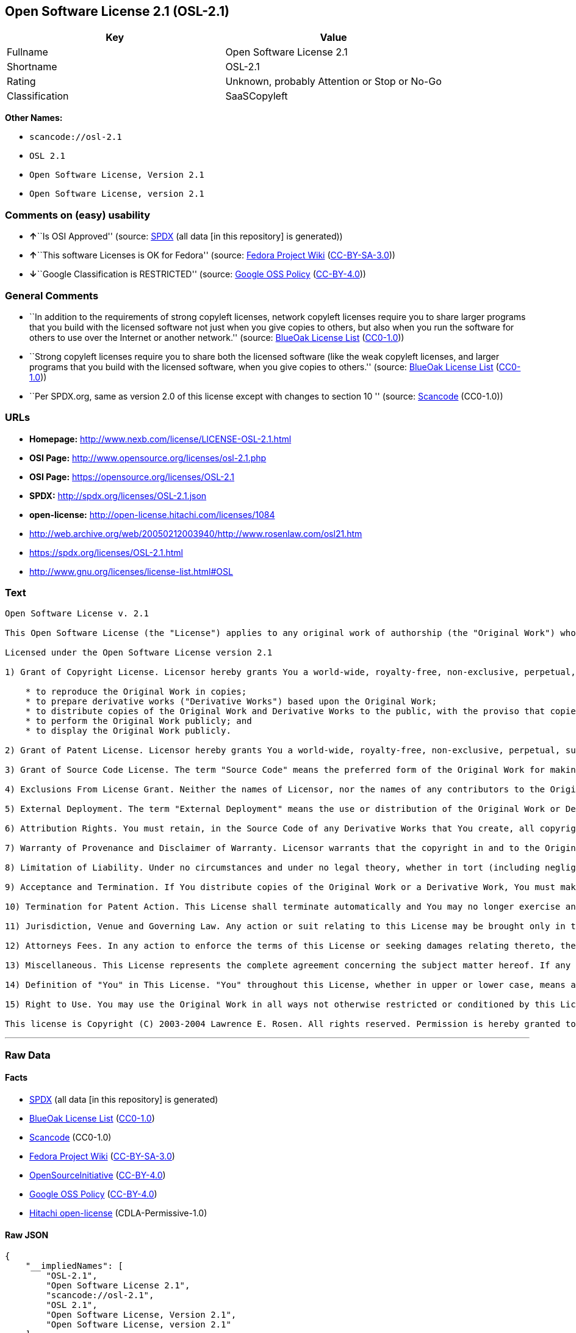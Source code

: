 == Open Software License 2.1 (OSL-2.1)

[cols=",",options="header",]
|===
|Key |Value
|Fullname |Open Software License 2.1
|Shortname |OSL-2.1
|Rating |Unknown, probably Attention or Stop or No-Go
|Classification |SaaSCopyleft
|===

*Other Names:*

* `+scancode://osl-2.1+`
* `+OSL 2.1+`
* `+Open Software License, Version 2.1+`
* `+Open Software License, version 2.1+`

=== Comments on (easy) usability

* **↑**``Is OSI Approved'' (source:
https://spdx.org/licenses/OSL-2.1.html[SPDX] (all data [in this
repository] is generated))
* **↑**``This software Licenses is OK for Fedora'' (source:
https://fedoraproject.org/wiki/Licensing:Main?rd=Licensing[Fedora
Project Wiki]
(https://creativecommons.org/licenses/by-sa/3.0/legalcode[CC-BY-SA-3.0]))
* **↓**``Google Classification is RESTRICTED'' (source:
https://opensource.google.com/docs/thirdparty/licenses/[Google OSS
Policy]
(https://creativecommons.org/licenses/by/4.0/legalcode[CC-BY-4.0]))

=== General Comments

* ``In addition to the requirements of strong copyleft licenses, network
copyleft licenses require you to share larger programs that you build
with the licensed software not just when you give copies to others, but
also when you run the software for others to use over the Internet or
another network.'' (source: https://blueoakcouncil.org/copyleft[BlueOak
License List]
(https://raw.githubusercontent.com/blueoakcouncil/blue-oak-list-npm-package/master/LICENSE[CC0-1.0]))
* ``Strong copyleft licenses require you to share both the licensed
software (like the weak copyleft licenses, and larger programs that you
build with the licensed software, when you give copies to others.''
(source: https://blueoakcouncil.org/copyleft[BlueOak License List]
(https://raw.githubusercontent.com/blueoakcouncil/blue-oak-list-npm-package/master/LICENSE[CC0-1.0]))
* ``Per SPDX.org, same as version 2.0 of this license except with
changes to section 10 '' (source:
https://github.com/nexB/scancode-toolkit/blob/develop/src/licensedcode/data/licenses/osl-2.1.yml[Scancode]
(CC0-1.0))

=== URLs

* *Homepage:* http://www.nexb.com/license/LICENSE-OSL-2.1.html
* *OSI Page:* http://www.opensource.org/licenses/osl-2.1.php
* *OSI Page:* https://opensource.org/licenses/OSL-2.1
* *SPDX:* http://spdx.org/licenses/OSL-2.1.json
* *open-license:* http://open-license.hitachi.com/licenses/1084
* http://web.archive.org/web/20050212003940/http://www.rosenlaw.com/osl21.htm
* https://spdx.org/licenses/OSL-2.1.html
* http://www.gnu.org/licenses/license-list.html#OSL

=== Text

....
Open Software License v. 2.1

This Open Software License (the "License") applies to any original work of authorship (the "Original Work") whose owner (the "Licensor") has placed the following notice immediately following the copyright notice for the Original Work:

Licensed under the Open Software License version 2.1

1) Grant of Copyright License. Licensor hereby grants You a world-wide, royalty-free, non-exclusive, perpetual, sublicenseable license to do the following:

    * to reproduce the Original Work in copies;
    * to prepare derivative works ("Derivative Works") based upon the Original Work;
    * to distribute copies of the Original Work and Derivative Works to the public, with the proviso that copies of Original Work or Derivative Works that You distribute shall be licensed under the Open Software License;
    * to perform the Original Work publicly; and
    * to display the Original Work publicly.

2) Grant of Patent License. Licensor hereby grants You a world-wide, royalty-free, non-exclusive, perpetual, sublicenseable license, under patent claims owned or controlled by the Licensor that are embodied in the Original Work as furnished by the Licensor, to make, use, sell and offer for sale the Original Work and Derivative Works.

3) Grant of Source Code License. The term "Source Code" means the preferred form of the Original Work for making modifications to it and all available documentation describing how to modify the Original Work. Licensor hereby agrees to provide a machine-readable copy of the Source Code of the Original Work along with each copy of the Original Work that Licensor distributes. Licensor reserves the right to satisfy this obligation by placing a machine-readable copy of the Source Code in an information repository reasonably calculated to permit inexpensive and convenient access by You for as long as Licensor continues to distribute the Original Work, and by publishing the address of that information repository in a notice immediately following the copyright notice that applies to the Original Work.

4) Exclusions From License Grant. Neither the names of Licensor, nor the names of any contributors to the Original Work, nor any of their trademarks or service marks, may be used to endorse or promote products derived from this Original Work without express prior written permission of the Licensor. Nothing in this License shall be deemed to grant any rights to trademarks, copyrights, patents, trade secrets or any other intellectual property of Licensor except as expressly stated herein. No patent license is granted to make, use, sell or offer to sell embodiments of any patent claims other than the licensed claims defined in Section 2. No right is granted to the trademarks of Licensor even if such marks are included in the Original Work. Nothing in this License shall be interpreted to prohibit Licensor from licensing under different terms from this License any Original Work that Licensor otherwise would have a right to license.

5) External Deployment. The term "External Deployment" means the use or distribution of the Original Work or Derivative Works in any way such that the Original Work or Derivative Works may be used by anyone other than You, whether the Original Work or Derivative Works are distributed to those persons or made available as an application intended for use over a computer network. As an express condition for the grants of license hereunder, You agree that any External Deployment by You of a Derivative Work shall be deemed a distribution and shall be licensed to all under the terms of this License, as prescribed in section 1(c) herein.

6) Attribution Rights. You must retain, in the Source Code of any Derivative Works that You create, all copyright, patent or trademark notices from the Source Code of the Original Work, as well as any notices of licensing and any descriptive text identified therein as an "Attribution Notice." You must cause the Source Code for any Derivative Works that You create to carry a prominent Attribution Notice reasonably calculated to inform recipients that You have modified the Original Work.

7) Warranty of Provenance and Disclaimer of Warranty. Licensor warrants that the copyright in and to the Original Work and the patent rights granted herein by Licensor are owned by the Licensor or are sublicensed to You under the terms of this License with the permission of the contributor(s) of those copyrights and patent rights. Except as expressly stated in the immediately proceeding sentence, the Original Work is provided under this License on an "AS IS" BASIS and WITHOUT WARRANTY, either express or implied, including, without limitation, the warranties of NON-INFRINGEMENT, MERCHANTABILITY or FITNESS FOR A PARTICULAR PURPOSE. THE ENTIRE RISK AS TO THE QUALITY OF THE ORIGINAL WORK IS WITH YOU. This DISCLAIMER OF WARRANTY constitutes an essential part of this License. No license to Original Work is granted hereunder except under this disclaimer.

8) Limitation of Liability. Under no circumstances and under no legal theory, whether in tort (including negligence), contract, or otherwise, shall the Licensor be liable to any person for any direct, indirect, special, incidental, or consequential damages of any character arising as a result of this License or the use of the Original Work including, without limitation, damages for loss of goodwill, work stoppage, computer failure or malfunction, or any and all other commercial damages or losses. This limitation of liability shall not apply to liability for death or personal injury resulting from Licensor's negligence to the extent applicable law prohibits such limitation. Some jurisdictions do not allow the exclusion or limitation of incidental or consequential damages, so this exclusion and limitation may not apply to You.

9) Acceptance and Termination. If You distribute copies of the Original Work or a Derivative Work, You must make a reasonable effort under the circumstances to obtain the express assent of recipients to the terms of this License. Nothing else but this License (or another written agreement between Licensor and You) grants You permission to create Derivative Works based upon the Original Work or to exercise any of the rights granted in Section 1 herein, and any attempt to do so except under the terms of this License (or another written agreement between Licensor and You) is expressly prohibited by U.S. copyright law, the equivalent laws of other countries, and by international treaty. Therefore, by exercising any of the rights granted to You in Section 1 herein, You indicate Your acceptance of this License and all of its terms and conditions. This License shall terminate immediately and you may no longer exercise any of the rights granted to You by this License upon Your failure to honor the proviso in Section 1(c) herein.

10) Termination for Patent Action. This License shall terminate automatically and You may no longer exercise any of the rights granted to You by this License as of the date You commence an action, including a cross-claim or counterclaim, against Licensor or any licensee alleging that the Original Work infringes a patent. This termination provision shall not apply for an action alleging patent infringement by combinations of the Original Work with other software or hardware.

11) Jurisdiction, Venue and Governing Law. Any action or suit relating to this License may be brought only in the courts of a jurisdiction wherein the Licensor resides or in which Licensor conducts its primary business, and under the laws of that jurisdiction excluding its conflict-of-law provisions. The application of the United Nations Convention on Contracts for the International Sale of Goods is expressly excluded. Any use of the Original Work outside the scope of this License or after its termination shall be subject to the requirements and penalties of the U.S. Copyright Act, 17 U.S.C. § 101 et seq., the equivalent laws of other countries, and international treaty. This section shall survive the termination of this License.

12) Attorneys Fees. In any action to enforce the terms of this License or seeking damages relating thereto, the prevailing party shall be entitled to recover its costs and expenses, including, without limitation, reasonable attorneys' fees and costs incurred in connection with such action, including any appeal of such action. This section shall survive the termination of this License.

13) Miscellaneous. This License represents the complete agreement concerning the subject matter hereof. If any provision of this License is held to be unenforceable, such provision shall be reformed only to the extent necessary to make it enforceable.

14) Definition of "You" in This License. "You" throughout this License, whether in upper or lower case, means an individual or a legal entity exercising rights under, and complying with all of the terms of, this License. For legal entities, "You" includes any entity that controls, is controlled by, or is under common control with you. For purposes of this definition, "control" means (i) the power, direct or indirect, to cause the direction or management of such entity, whether by contract or otherwise, or (ii) ownership of fifty percent (50%) or more of the outstanding shares, or (iii) beneficial ownership of such entity.

15) Right to Use. You may use the Original Work in all ways not otherwise restricted or conditioned by this License or by law, and Licensor promises not to interfere with or be responsible for such uses by You.

This license is Copyright (C) 2003-2004 Lawrence E. Rosen. All rights reserved. Permission is hereby granted to copy and distribute this license without modification. This license may not be modified without the express written permission of its copyright owner.
....

'''''

=== Raw Data

==== Facts

* https://spdx.org/licenses/OSL-2.1.html[SPDX] (all data [in this
repository] is generated)
* https://blueoakcouncil.org/copyleft[BlueOak License List]
(https://raw.githubusercontent.com/blueoakcouncil/blue-oak-list-npm-package/master/LICENSE[CC0-1.0])
* https://github.com/nexB/scancode-toolkit/blob/develop/src/licensedcode/data/licenses/osl-2.1.yml[Scancode]
(CC0-1.0)
* https://fedoraproject.org/wiki/Licensing:Main?rd=Licensing[Fedora
Project Wiki]
(https://creativecommons.org/licenses/by-sa/3.0/legalcode[CC-BY-SA-3.0])
* https://opensource.org/licenses/[OpenSourceInitiative]
(https://creativecommons.org/licenses/by/4.0/legalcode[CC-BY-4.0])
* https://opensource.google.com/docs/thirdparty/licenses/[Google OSS
Policy]
(https://creativecommons.org/licenses/by/4.0/legalcode[CC-BY-4.0])
* https://github.com/Hitachi/open-license[Hitachi open-license]
(CDLA-Permissive-1.0)

==== Raw JSON

....
{
    "__impliedNames": [
        "OSL-2.1",
        "Open Software License 2.1",
        "scancode://osl-2.1",
        "OSL 2.1",
        "Open Software License, Version 2.1",
        "Open Software License, version 2.1"
    ],
    "__impliedId": "OSL-2.1",
    "__isFsfFree": true,
    "__impliedAmbiguousNames": [
        "Open Software License"
    ],
    "__impliedComments": [
        [
            "BlueOak License List",
            [
                "In addition to the requirements of strong copyleft licenses, network copyleft licenses require you to share larger programs that you build with the licensed software not just when you give copies to others, but also when you run the software for others to use over the Internet or another network.",
                "Strong copyleft licenses require you to share both the licensed software (like the weak copyleft licenses, and larger programs that you build with the licensed software, when you give copies to others."
            ]
        ],
        [
            "Scancode",
            [
                "Per SPDX.org, same as version 2.0 of this license except with changes to\nsection 10\n"
            ]
        ]
    ],
    "facts": {
        "SPDX": {
            "isSPDXLicenseDeprecated": false,
            "spdxFullName": "Open Software License 2.1",
            "spdxDetailsURL": "http://spdx.org/licenses/OSL-2.1.json",
            "_sourceURL": "https://spdx.org/licenses/OSL-2.1.html",
            "spdxLicIsOSIApproved": true,
            "spdxSeeAlso": [
                "http://web.archive.org/web/20050212003940/http://www.rosenlaw.com/osl21.htm",
                "https://opensource.org/licenses/OSL-2.1"
            ],
            "_implications": {
                "__impliedNames": [
                    "OSL-2.1",
                    "Open Software License 2.1"
                ],
                "__impliedId": "OSL-2.1",
                "__impliedJudgement": [
                    [
                        "SPDX",
                        {
                            "tag": "PositiveJudgement",
                            "contents": "Is OSI Approved"
                        }
                    ]
                ],
                "__isOsiApproved": true,
                "__impliedURLs": [
                    [
                        "SPDX",
                        "http://spdx.org/licenses/OSL-2.1.json"
                    ],
                    [
                        null,
                        "http://web.archive.org/web/20050212003940/http://www.rosenlaw.com/osl21.htm"
                    ],
                    [
                        null,
                        "https://opensource.org/licenses/OSL-2.1"
                    ]
                ]
            },
            "spdxLicenseId": "OSL-2.1"
        },
        "Fedora Project Wiki": {
            "GPLv2 Compat?": "NO",
            "rating": "Good",
            "Upstream URL": "https://fedoraproject.org/wiki/Licensing/OSL2.1",
            "GPLv3 Compat?": "NO",
            "Short Name": "OSL 2.1",
            "licenseType": "license",
            "_sourceURL": "https://fedoraproject.org/wiki/Licensing:Main?rd=Licensing",
            "Full Name": "Open Software License 2.1",
            "FSF Free?": "Yes",
            "_implications": {
                "__impliedNames": [
                    "Open Software License 2.1"
                ],
                "__isFsfFree": true,
                "__impliedJudgement": [
                    [
                        "Fedora Project Wiki",
                        {
                            "tag": "PositiveJudgement",
                            "contents": "This software Licenses is OK for Fedora"
                        }
                    ]
                ]
            }
        },
        "Scancode": {
            "otherUrls": [
                "http://opensource.org/licenses/OSL-2.1",
                "http://www.gnu.org/licenses/license-list.html#OSL",
                "http://www.nexb.com/license/LICENSE-OSL-2.1.html",
                "https://opensource.org/licenses/OSL-2.1"
            ],
            "homepageUrl": "http://www.nexb.com/license/LICENSE-OSL-2.1.html",
            "shortName": "OSL 2.1",
            "textUrls": null,
            "text": "Open Software License v. 2.1\n\nThis Open Software License (the \"License\") applies to any original work of authorship (the \"Original Work\") whose owner (the \"Licensor\") has placed the following notice immediately following the copyright notice for the Original Work:\n\nLicensed under the Open Software License version 2.1\n\n1) Grant of Copyright License. Licensor hereby grants You a world-wide, royalty-free, non-exclusive, perpetual, sublicenseable license to do the following:\n\n    * to reproduce the Original Work in copies;\n    * to prepare derivative works (\"Derivative Works\") based upon the Original Work;\n    * to distribute copies of the Original Work and Derivative Works to the public, with the proviso that copies of Original Work or Derivative Works that You distribute shall be licensed under the Open Software License;\n    * to perform the Original Work publicly; and\n    * to display the Original Work publicly.\n\n2) Grant of Patent License. Licensor hereby grants You a world-wide, royalty-free, non-exclusive, perpetual, sublicenseable license, under patent claims owned or controlled by the Licensor that are embodied in the Original Work as furnished by the Licensor, to make, use, sell and offer for sale the Original Work and Derivative Works.\n\n3) Grant of Source Code License. The term \"Source Code\" means the preferred form of the Original Work for making modifications to it and all available documentation describing how to modify the Original Work. Licensor hereby agrees to provide a machine-readable copy of the Source Code of the Original Work along with each copy of the Original Work that Licensor distributes. Licensor reserves the right to satisfy this obligation by placing a machine-readable copy of the Source Code in an information repository reasonably calculated to permit inexpensive and convenient access by You for as long as Licensor continues to distribute the Original Work, and by publishing the address of that information repository in a notice immediately following the copyright notice that applies to the Original Work.\n\n4) Exclusions From License Grant. Neither the names of Licensor, nor the names of any contributors to the Original Work, nor any of their trademarks or service marks, may be used to endorse or promote products derived from this Original Work without express prior written permission of the Licensor. Nothing in this License shall be deemed to grant any rights to trademarks, copyrights, patents, trade secrets or any other intellectual property of Licensor except as expressly stated herein. No patent license is granted to make, use, sell or offer to sell embodiments of any patent claims other than the licensed claims defined in Section 2. No right is granted to the trademarks of Licensor even if such marks are included in the Original Work. Nothing in this License shall be interpreted to prohibit Licensor from licensing under different terms from this License any Original Work that Licensor otherwise would have a right to license.\n\n5) External Deployment. The term \"External Deployment\" means the use or distribution of the Original Work or Derivative Works in any way such that the Original Work or Derivative Works may be used by anyone other than You, whether the Original Work or Derivative Works are distributed to those persons or made available as an application intended for use over a computer network. As an express condition for the grants of license hereunder, You agree that any External Deployment by You of a Derivative Work shall be deemed a distribution and shall be licensed to all under the terms of this License, as prescribed in section 1(c) herein.\n\n6) Attribution Rights. You must retain, in the Source Code of any Derivative Works that You create, all copyright, patent or trademark notices from the Source Code of the Original Work, as well as any notices of licensing and any descriptive text identified therein as an \"Attribution Notice.\" You must cause the Source Code for any Derivative Works that You create to carry a prominent Attribution Notice reasonably calculated to inform recipients that You have modified the Original Work.\n\n7) Warranty of Provenance and Disclaimer of Warranty. Licensor warrants that the copyright in and to the Original Work and the patent rights granted herein by Licensor are owned by the Licensor or are sublicensed to You under the terms of this License with the permission of the contributor(s) of those copyrights and patent rights. Except as expressly stated in the immediately proceeding sentence, the Original Work is provided under this License on an \"AS IS\" BASIS and WITHOUT WARRANTY, either express or implied, including, without limitation, the warranties of NON-INFRINGEMENT, MERCHANTABILITY or FITNESS FOR A PARTICULAR PURPOSE. THE ENTIRE RISK AS TO THE QUALITY OF THE ORIGINAL WORK IS WITH YOU. This DISCLAIMER OF WARRANTY constitutes an essential part of this License. No license to Original Work is granted hereunder except under this disclaimer.\n\n8) Limitation of Liability. Under no circumstances and under no legal theory, whether in tort (including negligence), contract, or otherwise, shall the Licensor be liable to any person for any direct, indirect, special, incidental, or consequential damages of any character arising as a result of this License or the use of the Original Work including, without limitation, damages for loss of goodwill, work stoppage, computer failure or malfunction, or any and all other commercial damages or losses. This limitation of liability shall not apply to liability for death or personal injury resulting from Licensor's negligence to the extent applicable law prohibits such limitation. Some jurisdictions do not allow the exclusion or limitation of incidental or consequential damages, so this exclusion and limitation may not apply to You.\n\n9) Acceptance and Termination. If You distribute copies of the Original Work or a Derivative Work, You must make a reasonable effort under the circumstances to obtain the express assent of recipients to the terms of this License. Nothing else but this License (or another written agreement between Licensor and You) grants You permission to create Derivative Works based upon the Original Work or to exercise any of the rights granted in Section 1 herein, and any attempt to do so except under the terms of this License (or another written agreement between Licensor and You) is expressly prohibited by U.S. copyright law, the equivalent laws of other countries, and by international treaty. Therefore, by exercising any of the rights granted to You in Section 1 herein, You indicate Your acceptance of this License and all of its terms and conditions. This License shall terminate immediately and you may no longer exercise any of the rights granted to You by this License upon Your failure to honor the proviso in Section 1(c) herein.\n\n10) Termination for Patent Action. This License shall terminate automatically and You may no longer exercise any of the rights granted to You by this License as of the date You commence an action, including a cross-claim or counterclaim, against Licensor or any licensee alleging that the Original Work infringes a patent. This termination provision shall not apply for an action alleging patent infringement by combinations of the Original Work with other software or hardware.\n\n11) Jurisdiction, Venue and Governing Law. Any action or suit relating to this License may be brought only in the courts of a jurisdiction wherein the Licensor resides or in which Licensor conducts its primary business, and under the laws of that jurisdiction excluding its conflict-of-law provisions. The application of the United Nations Convention on Contracts for the International Sale of Goods is expressly excluded. Any use of the Original Work outside the scope of this License or after its termination shall be subject to the requirements and penalties of the U.S. Copyright Act, 17 U.S.C. ÃÂ§ 101 et seq., the equivalent laws of other countries, and international treaty. This section shall survive the termination of this License.\n\n12) Attorneys Fees. In any action to enforce the terms of this License or seeking damages relating thereto, the prevailing party shall be entitled to recover its costs and expenses, including, without limitation, reasonable attorneys' fees and costs incurred in connection with such action, including any appeal of such action. This section shall survive the termination of this License.\n\n13) Miscellaneous. This License represents the complete agreement concerning the subject matter hereof. If any provision of this License is held to be unenforceable, such provision shall be reformed only to the extent necessary to make it enforceable.\n\n14) Definition of \"You\" in This License. \"You\" throughout this License, whether in upper or lower case, means an individual or a legal entity exercising rights under, and complying with all of the terms of, this License. For legal entities, \"You\" includes any entity that controls, is controlled by, or is under common control with you. For purposes of this definition, \"control\" means (i) the power, direct or indirect, to cause the direction or management of such entity, whether by contract or otherwise, or (ii) ownership of fifty percent (50%) or more of the outstanding shares, or (iii) beneficial ownership of such entity.\n\n15) Right to Use. You may use the Original Work in all ways not otherwise restricted or conditioned by this License or by law, and Licensor promises not to interfere with or be responsible for such uses by You.\n\nThis license is Copyright (C) 2003-2004 Lawrence E. Rosen. All rights reserved. Permission is hereby granted to copy and distribute this license without modification. This license may not be modified without the express written permission of its copyright owner.",
            "category": "Copyleft",
            "osiUrl": "http://www.opensource.org/licenses/osl-2.1.php",
            "owner": "Lawrence Rosen",
            "_sourceURL": "https://github.com/nexB/scancode-toolkit/blob/develop/src/licensedcode/data/licenses/osl-2.1.yml",
            "key": "osl-2.1",
            "name": "Open Software License 2.1",
            "spdxId": "OSL-2.1",
            "notes": "Per SPDX.org, same as version 2.0 of this license except with changes to\nsection 10\n",
            "_implications": {
                "__impliedNames": [
                    "scancode://osl-2.1",
                    "OSL 2.1",
                    "OSL-2.1"
                ],
                "__impliedId": "OSL-2.1",
                "__impliedComments": [
                    [
                        "Scancode",
                        [
                            "Per SPDX.org, same as version 2.0 of this license except with changes to\nsection 10\n"
                        ]
                    ]
                ],
                "__impliedCopyleft": [
                    [
                        "Scancode",
                        "Copyleft"
                    ]
                ],
                "__calculatedCopyleft": "Copyleft",
                "__impliedText": "Open Software License v. 2.1\n\nThis Open Software License (the \"License\") applies to any original work of authorship (the \"Original Work\") whose owner (the \"Licensor\") has placed the following notice immediately following the copyright notice for the Original Work:\n\nLicensed under the Open Software License version 2.1\n\n1) Grant of Copyright License. Licensor hereby grants You a world-wide, royalty-free, non-exclusive, perpetual, sublicenseable license to do the following:\n\n    * to reproduce the Original Work in copies;\n    * to prepare derivative works (\"Derivative Works\") based upon the Original Work;\n    * to distribute copies of the Original Work and Derivative Works to the public, with the proviso that copies of Original Work or Derivative Works that You distribute shall be licensed under the Open Software License;\n    * to perform the Original Work publicly; and\n    * to display the Original Work publicly.\n\n2) Grant of Patent License. Licensor hereby grants You a world-wide, royalty-free, non-exclusive, perpetual, sublicenseable license, under patent claims owned or controlled by the Licensor that are embodied in the Original Work as furnished by the Licensor, to make, use, sell and offer for sale the Original Work and Derivative Works.\n\n3) Grant of Source Code License. The term \"Source Code\" means the preferred form of the Original Work for making modifications to it and all available documentation describing how to modify the Original Work. Licensor hereby agrees to provide a machine-readable copy of the Source Code of the Original Work along with each copy of the Original Work that Licensor distributes. Licensor reserves the right to satisfy this obligation by placing a machine-readable copy of the Source Code in an information repository reasonably calculated to permit inexpensive and convenient access by You for as long as Licensor continues to distribute the Original Work, and by publishing the address of that information repository in a notice immediately following the copyright notice that applies to the Original Work.\n\n4) Exclusions From License Grant. Neither the names of Licensor, nor the names of any contributors to the Original Work, nor any of their trademarks or service marks, may be used to endorse or promote products derived from this Original Work without express prior written permission of the Licensor. Nothing in this License shall be deemed to grant any rights to trademarks, copyrights, patents, trade secrets or any other intellectual property of Licensor except as expressly stated herein. No patent license is granted to make, use, sell or offer to sell embodiments of any patent claims other than the licensed claims defined in Section 2. No right is granted to the trademarks of Licensor even if such marks are included in the Original Work. Nothing in this License shall be interpreted to prohibit Licensor from licensing under different terms from this License any Original Work that Licensor otherwise would have a right to license.\n\n5) External Deployment. The term \"External Deployment\" means the use or distribution of the Original Work or Derivative Works in any way such that the Original Work or Derivative Works may be used by anyone other than You, whether the Original Work or Derivative Works are distributed to those persons or made available as an application intended for use over a computer network. As an express condition for the grants of license hereunder, You agree that any External Deployment by You of a Derivative Work shall be deemed a distribution and shall be licensed to all under the terms of this License, as prescribed in section 1(c) herein.\n\n6) Attribution Rights. You must retain, in the Source Code of any Derivative Works that You create, all copyright, patent or trademark notices from the Source Code of the Original Work, as well as any notices of licensing and any descriptive text identified therein as an \"Attribution Notice.\" You must cause the Source Code for any Derivative Works that You create to carry a prominent Attribution Notice reasonably calculated to inform recipients that You have modified the Original Work.\n\n7) Warranty of Provenance and Disclaimer of Warranty. Licensor warrants that the copyright in and to the Original Work and the patent rights granted herein by Licensor are owned by the Licensor or are sublicensed to You under the terms of this License with the permission of the contributor(s) of those copyrights and patent rights. Except as expressly stated in the immediately proceeding sentence, the Original Work is provided under this License on an \"AS IS\" BASIS and WITHOUT WARRANTY, either express or implied, including, without limitation, the warranties of NON-INFRINGEMENT, MERCHANTABILITY or FITNESS FOR A PARTICULAR PURPOSE. THE ENTIRE RISK AS TO THE QUALITY OF THE ORIGINAL WORK IS WITH YOU. This DISCLAIMER OF WARRANTY constitutes an essential part of this License. No license to Original Work is granted hereunder except under this disclaimer.\n\n8) Limitation of Liability. Under no circumstances and under no legal theory, whether in tort (including negligence), contract, or otherwise, shall the Licensor be liable to any person for any direct, indirect, special, incidental, or consequential damages of any character arising as a result of this License or the use of the Original Work including, without limitation, damages for loss of goodwill, work stoppage, computer failure or malfunction, or any and all other commercial damages or losses. This limitation of liability shall not apply to liability for death or personal injury resulting from Licensor's negligence to the extent applicable law prohibits such limitation. Some jurisdictions do not allow the exclusion or limitation of incidental or consequential damages, so this exclusion and limitation may not apply to You.\n\n9) Acceptance and Termination. If You distribute copies of the Original Work or a Derivative Work, You must make a reasonable effort under the circumstances to obtain the express assent of recipients to the terms of this License. Nothing else but this License (or another written agreement between Licensor and You) grants You permission to create Derivative Works based upon the Original Work or to exercise any of the rights granted in Section 1 herein, and any attempt to do so except under the terms of this License (or another written agreement between Licensor and You) is expressly prohibited by U.S. copyright law, the equivalent laws of other countries, and by international treaty. Therefore, by exercising any of the rights granted to You in Section 1 herein, You indicate Your acceptance of this License and all of its terms and conditions. This License shall terminate immediately and you may no longer exercise any of the rights granted to You by this License upon Your failure to honor the proviso in Section 1(c) herein.\n\n10) Termination for Patent Action. This License shall terminate automatically and You may no longer exercise any of the rights granted to You by this License as of the date You commence an action, including a cross-claim or counterclaim, against Licensor or any licensee alleging that the Original Work infringes a patent. This termination provision shall not apply for an action alleging patent infringement by combinations of the Original Work with other software or hardware.\n\n11) Jurisdiction, Venue and Governing Law. Any action or suit relating to this License may be brought only in the courts of a jurisdiction wherein the Licensor resides or in which Licensor conducts its primary business, and under the laws of that jurisdiction excluding its conflict-of-law provisions. The application of the United Nations Convention on Contracts for the International Sale of Goods is expressly excluded. Any use of the Original Work outside the scope of this License or after its termination shall be subject to the requirements and penalties of the U.S. Copyright Act, 17 U.S.C. Â§ 101 et seq., the equivalent laws of other countries, and international treaty. This section shall survive the termination of this License.\n\n12) Attorneys Fees. In any action to enforce the terms of this License or seeking damages relating thereto, the prevailing party shall be entitled to recover its costs and expenses, including, without limitation, reasonable attorneys' fees and costs incurred in connection with such action, including any appeal of such action. This section shall survive the termination of this License.\n\n13) Miscellaneous. This License represents the complete agreement concerning the subject matter hereof. If any provision of this License is held to be unenforceable, such provision shall be reformed only to the extent necessary to make it enforceable.\n\n14) Definition of \"You\" in This License. \"You\" throughout this License, whether in upper or lower case, means an individual or a legal entity exercising rights under, and complying with all of the terms of, this License. For legal entities, \"You\" includes any entity that controls, is controlled by, or is under common control with you. For purposes of this definition, \"control\" means (i) the power, direct or indirect, to cause the direction or management of such entity, whether by contract or otherwise, or (ii) ownership of fifty percent (50%) or more of the outstanding shares, or (iii) beneficial ownership of such entity.\n\n15) Right to Use. You may use the Original Work in all ways not otherwise restricted or conditioned by this License or by law, and Licensor promises not to interfere with or be responsible for such uses by You.\n\nThis license is Copyright (C) 2003-2004 Lawrence E. Rosen. All rights reserved. Permission is hereby granted to copy and distribute this license without modification. This license may not be modified without the express written permission of its copyright owner.",
                "__impliedURLs": [
                    [
                        "Homepage",
                        "http://www.nexb.com/license/LICENSE-OSL-2.1.html"
                    ],
                    [
                        "OSI Page",
                        "http://www.opensource.org/licenses/osl-2.1.php"
                    ],
                    [
                        null,
                        "http://opensource.org/licenses/OSL-2.1"
                    ],
                    [
                        null,
                        "http://www.gnu.org/licenses/license-list.html#OSL"
                    ],
                    [
                        null,
                        "http://www.nexb.com/license/LICENSE-OSL-2.1.html"
                    ],
                    [
                        null,
                        "https://opensource.org/licenses/OSL-2.1"
                    ]
                ]
            }
        },
        "Hitachi open-license": {
            "_license_uri": "http://open-license.hitachi.com/licenses/1084",
            "_license_permissions": [
                {
                    "_permission_summary": "",
                    "_permission_description": "",
                    "_permission_conditionHead": {
                        "tag": "OlConditionTreeAnd",
                        "contents": [
                            {
                                "tag": "OlConditionTreeAnd",
                                "contents": []
                            },
                            {
                                "tag": "OlConditionTreeAnd",
                                "contents": []
                            }
                        ]
                    },
                    "_permission_actions": [
                        {
                            "_action_baseUri": "http://open-license.hitachi.com/",
                            "_action_schemaVersion": "0.1",
                            "_description": "åå¾ããã³ã¼ãããã®ã¾ã¾ä½¿ã",
                            "_action_uri": "http://open-license.hitachi.com/actions/1",
                            "_action_id": "actions/1",
                            "_action_name": "åå¾ããã½ã¼ã¹ã³ã¼ããæ¹å¤ããã«ä½¿ç¨ãã"
                        },
                        {
                            "_action_baseUri": "http://open-license.hitachi.com/",
                            "_action_schemaVersion": "0.1",
                            "_description": "",
                            "_action_uri": "http://open-license.hitachi.com/actions/4",
                            "_action_id": "actions/4",
                            "_action_name": "æ¹å¤ããã½ã¼ã¹ã³ã¼ããä½¿ç¨ãã"
                        },
                        {
                            "_action_baseUri": "http://open-license.hitachi.com/",
                            "_action_schemaVersion": "0.1",
                            "_description": "åå¾ããã³ã¼ãããã®ã¾ã¾ä½¿ã",
                            "_action_uri": "http://open-license.hitachi.com/actions/5",
                            "_action_id": "actions/5",
                            "_action_name": "åå¾ãããªãã¸ã§ã¯ãã³ã¼ããä½¿ç¨ãã"
                        },
                        {
                            "_action_baseUri": "http://open-license.hitachi.com/",
                            "_action_schemaVersion": "0.1",
                            "_description": "",
                            "_action_uri": "http://open-license.hitachi.com/actions/7",
                            "_action_id": "actions/7",
                            "_action_name": "æ¹å¤ããã½ã¼ã¹ã³ã¼ãããçæãããªãã¸ã§ã¯ãã³ã¼ããä½¿ç¨ãã"
                        },
                        {
                            "_action_baseUri": "http://open-license.hitachi.com/",
                            "_action_schemaVersion": "0.1",
                            "_description": "åå¾ããã³ã¼ãããã®ã¾ã¾åé å¸ãã",
                            "_action_uri": "http://open-license.hitachi.com/actions/9",
                            "_action_id": "actions/9",
                            "_action_name": "åå¾ããã½ã¼ã¹ã³ã¼ããæ¹å¤ããã«é å¸ãã"
                        },
                        {
                            "_action_baseUri": "http://open-license.hitachi.com/",
                            "_action_schemaVersion": "0.1",
                            "_description": "",
                            "_action_uri": "http://open-license.hitachi.com/actions/17",
                            "_action_id": "actions/17",
                            "_action_name": "åå¾ããã½ã¼ã¹ã³ã¼ããå¬ã«è¡¨ç¤ºãã"
                        },
                        {
                            "_action_baseUri": "http://open-license.hitachi.com/",
                            "_action_schemaVersion": "0.1",
                            "_description": "",
                            "_action_uri": "http://open-license.hitachi.com/actions/18",
                            "_action_id": "actions/18",
                            "_action_name": "åå¾ããã½ã¼ã¹ã³ã¼ããå¬ã«å®è¡ãã"
                        },
                        {
                            "_action_baseUri": "http://open-license.hitachi.com/",
                            "_action_schemaVersion": "0.1",
                            "_description": "",
                            "_action_uri": "http://open-license.hitachi.com/actions/20",
                            "_action_id": "actions/20",
                            "_action_name": "åå¾ãããªãã¸ã§ã¯ãã³ã¼ããå¬ã«è¡¨ç¤ºãã"
                        },
                        {
                            "_action_baseUri": "http://open-license.hitachi.com/",
                            "_action_schemaVersion": "0.1",
                            "_description": "",
                            "_action_uri": "http://open-license.hitachi.com/actions/21",
                            "_action_id": "actions/21",
                            "_action_name": "åå¾ãããªãã¸ã§ã¯ãã³ã¼ããå¬ã«å®è¡ãã"
                        },
                        {
                            "_action_baseUri": "http://open-license.hitachi.com/",
                            "_action_schemaVersion": "0.1",
                            "_description": "",
                            "_action_uri": "http://open-license.hitachi.com/actions/23",
                            "_action_id": "actions/23",
                            "_action_name": "æ¹å¤ããã½ã¼ã¹ã³ã¼ããå¬ã«è¡¨ç¤ºãã"
                        },
                        {
                            "_action_baseUri": "http://open-license.hitachi.com/",
                            "_action_schemaVersion": "0.1",
                            "_description": "",
                            "_action_uri": "http://open-license.hitachi.com/actions/24",
                            "_action_id": "actions/24",
                            "_action_name": "æ¹å¤ããã½ã¼ã¹ã³ã¼ããå¬ã«å®è¡ãã"
                        },
                        {
                            "_action_baseUri": "http://open-license.hitachi.com/",
                            "_action_schemaVersion": "0.1",
                            "_description": "",
                            "_action_uri": "http://open-license.hitachi.com/actions/26",
                            "_action_id": "actions/26",
                            "_action_name": "æ¹å¤ããã½ã¼ã¹ã³ã¼ãããçæãããªãã¸ã§ã¯ãã³ã¼ããå¬ã«è¡¨ç¤ºãã"
                        },
                        {
                            "_action_baseUri": "http://open-license.hitachi.com/",
                            "_action_schemaVersion": "0.1",
                            "_description": "",
                            "_action_uri": "http://open-license.hitachi.com/actions/27",
                            "_action_id": "actions/27",
                            "_action_name": "æ¹å¤ããã½ã¼ã¹ã³ã¼ãããçæãããªãã¸ã§ã¯ãã³ã¼ããå¬ã«å®è¡ãã"
                        },
                        {
                            "_action_baseUri": "http://open-license.hitachi.com/",
                            "_action_schemaVersion": "0.1",
                            "_description": "åå¾ããå®è¡å½¢å¼ããã®ã¾ã¾ä½¿ã",
                            "_action_uri": "http://open-license.hitachi.com/actions/84",
                            "_action_id": "actions/84",
                            "_action_name": "åå¾ããå®è¡å½¢å¼ãä½¿ç¨ãã"
                        },
                        {
                            "_action_baseUri": "http://open-license.hitachi.com/",
                            "_action_schemaVersion": "0.1",
                            "_description": "",
                            "_action_uri": "http://open-license.hitachi.com/actions/87",
                            "_action_id": "actions/87",
                            "_action_name": "æ¹å¤ããã½ã¼ã¹ã³ã¼ãããçæããå®è¡å½¢å¼ãä½¿ç¨ãã"
                        },
                        {
                            "_action_baseUri": "http://open-license.hitachi.com/",
                            "_action_schemaVersion": "0.1",
                            "_description": "",
                            "_action_uri": "http://open-license.hitachi.com/actions/104",
                            "_action_id": "actions/104",
                            "_action_name": "åå¾ããå®è¡å½¢å¼ãå¬ã«è¡¨ç¤ºãã"
                        },
                        {
                            "_action_baseUri": "http://open-license.hitachi.com/",
                            "_action_schemaVersion": "0.1",
                            "_description": "",
                            "_action_uri": "http://open-license.hitachi.com/actions/105",
                            "_action_id": "actions/105",
                            "_action_name": "åå¾ããå®è¡å½¢å¼ãå¬ã«å®è¡ãã"
                        },
                        {
                            "_action_baseUri": "http://open-license.hitachi.com/",
                            "_action_schemaVersion": "0.1",
                            "_description": "",
                            "_action_uri": "http://open-license.hitachi.com/actions/107",
                            "_action_id": "actions/107",
                            "_action_name": "æ¹å¤ããã½ã¼ã¹ã³ã¼ãããçæããå®è¡å½¢å¼ãå¬ã«è¡¨ç¤ºãã"
                        },
                        {
                            "_action_baseUri": "http://open-license.hitachi.com/",
                            "_action_schemaVersion": "0.1",
                            "_description": "",
                            "_action_uri": "http://open-license.hitachi.com/actions/108",
                            "_action_id": "actions/108",
                            "_action_name": "æ¹å¤ããã½ã¼ã¹ã³ã¼ãããçæããå®è¡å½¢å¼ãå¬ã«å®è¡ãã"
                        }
                    ]
                },
                {
                    "_permission_summary": "",
                    "_permission_description": "",
                    "_permission_conditionHead": {
                        "tag": "OlConditionTreeAnd",
                        "contents": [
                            {
                                "tag": "OlConditionTreeAnd",
                                "contents": []
                            },
                            {
                                "tag": "OlConditionTreeAnd",
                                "contents": []
                            },
                            {
                                "tag": "OlConditionTreeOr",
                                "contents": [
                                    {
                                        "tag": "OlConditionTreeAnd",
                                        "contents": []
                                    },
                                    {
                                        "tag": "OlConditionTreeAnd",
                                        "contents": []
                                    }
                                ]
                            }
                        ]
                    },
                    "_permission_actions": [
                        {
                            "_action_baseUri": "http://open-license.hitachi.com/",
                            "_action_schemaVersion": "0.1",
                            "_description": "åå¾ããã³ã¼ãããã®ã¾ã¾åé å¸ãã",
                            "_action_uri": "http://open-license.hitachi.com/actions/10",
                            "_action_id": "actions/10",
                            "_action_name": "åå¾ãããªãã¸ã§ã¯ãã³ã¼ããé å¸ãã"
                        },
                        {
                            "_action_baseUri": "http://open-license.hitachi.com/",
                            "_action_schemaVersion": "0.1",
                            "_description": "åå¾ããå®è¡å½¢å¼ããã®ã¾ã¾åé å¸ãã",
                            "_action_uri": "http://open-license.hitachi.com/actions/86",
                            "_action_id": "actions/86",
                            "_action_name": "åå¾ããå®è¡å½¢å¼ãé å¸ãã"
                        }
                    ]
                },
                {
                    "_permission_summary": "",
                    "_permission_description": "å¤æ´ãããã¨ãåé èã«åããããã«ããã",
                    "_permission_conditionHead": {
                        "tag": "OlConditionTreeAnd",
                        "contents": [
                            {
                                "tag": "OlConditionTreeAnd",
                                "contents": []
                            },
                            {
                                "tag": "OlConditionTreeAnd",
                                "contents": []
                            },
                            {
                                "tag": "OlConditionTreeAnd",
                                "contents": []
                            }
                        ]
                    },
                    "_permission_actions": [
                        {
                            "_action_baseUri": "http://open-license.hitachi.com/",
                            "_action_schemaVersion": "0.1",
                            "_description": "",
                            "_action_uri": "http://open-license.hitachi.com/actions/3",
                            "_action_id": "actions/3",
                            "_action_name": "åå¾ããã½ã¼ã¹ã³ã¼ããæ¹å¤ãã"
                        },
                        {
                            "_action_baseUri": "http://open-license.hitachi.com/",
                            "_action_schemaVersion": "0.1",
                            "_description": "",
                            "_action_uri": "http://open-license.hitachi.com/actions/12",
                            "_action_id": "actions/12",
                            "_action_name": "æ¹å¤ããã½ã¼ã¹ã³ã¼ããé å¸ãã"
                        },
                        {
                            "_action_baseUri": "http://open-license.hitachi.com/",
                            "_action_schemaVersion": "0.1",
                            "_description": "",
                            "_action_uri": "http://open-license.hitachi.com/actions/13",
                            "_action_id": "actions/13",
                            "_action_name": "æ¹å¤ããã½ã¼ã¹ã³ã¼ãããçæãããªãã¸ã§ã¯ãã³ã¼ããé å¸ãã"
                        },
                        {
                            "_action_baseUri": "http://open-license.hitachi.com/",
                            "_action_schemaVersion": "0.1",
                            "_description": "",
                            "_action_uri": "http://open-license.hitachi.com/actions/89",
                            "_action_id": "actions/89",
                            "_action_name": "æ¹å¤ããã½ã¼ã¹ã³ã¼ãããçæããå®è¡å½¢å¼ãé å¸ãã"
                        },
                        {
                            "_action_baseUri": "http://open-license.hitachi.com/",
                            "_action_schemaVersion": "0.1",
                            "_description": "",
                            "_action_uri": "http://open-license.hitachi.com/actions/357",
                            "_action_id": "actions/357",
                            "_action_name": "æ¹å¤ããã½ã¼ã¹ã³ã¼ãããçæããå®è¡å½¢å¼ããããã¯ã¼ã¯è¶ãã®å©ç¨ãæå³ããã¢ããªã±ã¼ã·ã§ã³ã¨ãã¦å©ç¨ã§ããããã«ãã"
                        }
                    ]
                },
                {
                    "_permission_summary": "",
                    "_permission_description": "",
                    "_permission_conditionHead": {
                        "tag": "OlConditionTreeAnd",
                        "contents": []
                    },
                    "_permission_actions": [
                        {
                            "_action_baseUri": "http://open-license.hitachi.com/",
                            "_action_schemaVersion": "0.1",
                            "_description": "",
                            "_action_uri": "http://open-license.hitachi.com/actions/253",
                            "_action_id": "actions/253",
                            "_action_name": "æ´¾çããè£½åã®æ¨å¥¨ãè²©å£²ä¿é²ã«ã³ã³ããªãã¥ã¼ã¿ã®ååãåæ¨ããµã¼ãã¹ãã¼ã¯ãä½¿ã"
                        }
                    ]
                }
            ],
            "_license_id": "licenses/1084",
            "_sourceURL": "http://open-license.hitachi.com/licenses/1084",
            "_license_name": "Open Software License, version 2.1",
            "_license_summary": "https://opensource.org/licenses/osl-2.1.php",
            "_license_description": "ã½ã¼ã¹ã³ã¼ãã¯ãå½è©²ã½ããã¦ã§ã¢ã®ä¿®æ­£çãä½æããã®ã«é©ããå½¢å¼ãããã³ããã®å¤æ´æ¹æ³ãè¨ããææ¸ãæãã\r\n\r\nèªèº«ã¯ãæ¬ã©ã¤ã»ã³ã¹ã®ä¸ã§ãæ¬ã©ã¤ã»ã³ã¹ã®æ¡é ã®å¨ã¦ã«å¾ã£ã¦æ¨©å©ãè¡ä½¿ããåäººã¾ãã¯æ³äººãæãã\r\n\r\næ³äººã®å ´åãèªèº«ã«ã¯ãèªèº«ãç®¡çããèãèªèº«ã«ãã£ã¦ç®¡çãããèããããã¯ãèªèº«ã¨å±éã®ç®¡çä¸ã«ããèã®å£ä½ãå«ãããã®å®ç¾©ã«ããããç®¡çãã¯æ¬¡ã®ãããããæãã (1)å¥ç´ãªã©ã«ãããç´æ¥ã¾ãã¯éæ¥çã«ãã®æ³äººã®ææ®ã»çµå¶ãè¡ãªãæ¨©éãæã¤ (2)ãã®æ³äººã®50ï¼ãè¶ããçºè¡æ¸ã¿æ ªå¼ã¾ãã¯åçæææ¨©ãæã¤",
            "_license_baseUri": "http://open-license.hitachi.com/",
            "_license_schemaVersion": "0.1",
            "_implications": {
                "__impliedNames": [
                    "Open Software License, version 2.1"
                ],
                "__impliedURLs": [
                    [
                        "open-license",
                        "http://open-license.hitachi.com/licenses/1084"
                    ]
                ]
            }
        },
        "BlueOak License List": {
            "url": "https://spdx.org/licenses/OSL-2.1.html",
            "familyName": "Open Software License",
            "_sourceURL": "https://blueoakcouncil.org/copyleft",
            "name": "Open Software License 2.1",
            "id": "OSL-2.1",
            "_implications": {
                "__impliedNames": [
                    "OSL-2.1",
                    "Open Software License 2.1"
                ],
                "__impliedAmbiguousNames": [
                    "Open Software License"
                ],
                "__impliedComments": [
                    [
                        "BlueOak License List",
                        [
                            "In addition to the requirements of strong copyleft licenses, network copyleft licenses require you to share larger programs that you build with the licensed software not just when you give copies to others, but also when you run the software for others to use over the Internet or another network.",
                            "Strong copyleft licenses require you to share both the licensed software (like the weak copyleft licenses, and larger programs that you build with the licensed software, when you give copies to others."
                        ]
                    ]
                ],
                "__impliedCopyleft": [
                    [
                        "BlueOak License List",
                        "SaaSCopyleft"
                    ]
                ],
                "__calculatedCopyleft": "SaaSCopyleft",
                "__impliedURLs": [
                    [
                        null,
                        "https://spdx.org/licenses/OSL-2.1.html"
                    ]
                ]
            },
            "CopyleftKind": "SaaSCopyleft"
        },
        "OpenSourceInitiative": {
            "text": [
                {
                    "url": "https://opensource.org/licenses/OSL-2.1",
                    "title": "HTML",
                    "media_type": "text/html"
                }
            ],
            "identifiers": [
                {
                    "identifier": "OSL-2.1",
                    "scheme": "SPDX"
                }
            ],
            "superseded_by": "OLS-3.0",
            "_sourceURL": "https://opensource.org/licenses/",
            "name": "Open Software License, Version 2.1",
            "other_names": [],
            "keywords": [
                "osi-approved",
                "discouraged",
                "redundant"
            ],
            "id": "OSL-2.1",
            "links": [
                {
                    "note": "OSI Page",
                    "url": "https://opensource.org/licenses/OSL-2.1"
                }
            ],
            "_implications": {
                "__impliedNames": [
                    "OSL-2.1",
                    "Open Software License, Version 2.1",
                    "OSL-2.1"
                ],
                "__impliedURLs": [
                    [
                        "OSI Page",
                        "https://opensource.org/licenses/OSL-2.1"
                    ]
                ]
            }
        },
        "Google OSS Policy": {
            "rating": "RESTRICTED",
            "_sourceURL": "https://opensource.google.com/docs/thirdparty/licenses/",
            "id": "OSL-2.1",
            "_implications": {
                "__impliedNames": [
                    "OSL-2.1"
                ],
                "__impliedJudgement": [
                    [
                        "Google OSS Policy",
                        {
                            "tag": "NegativeJudgement",
                            "contents": "Google Classification is RESTRICTED"
                        }
                    ]
                ]
            }
        }
    },
    "__impliedJudgement": [
        [
            "Fedora Project Wiki",
            {
                "tag": "PositiveJudgement",
                "contents": "This software Licenses is OK for Fedora"
            }
        ],
        [
            "Google OSS Policy",
            {
                "tag": "NegativeJudgement",
                "contents": "Google Classification is RESTRICTED"
            }
        ],
        [
            "SPDX",
            {
                "tag": "PositiveJudgement",
                "contents": "Is OSI Approved"
            }
        ]
    ],
    "__impliedCopyleft": [
        [
            "BlueOak License List",
            "SaaSCopyleft"
        ],
        [
            "Scancode",
            "Copyleft"
        ]
    ],
    "__calculatedCopyleft": "SaaSCopyleft",
    "__isOsiApproved": true,
    "__impliedText": "Open Software License v. 2.1\n\nThis Open Software License (the \"License\") applies to any original work of authorship (the \"Original Work\") whose owner (the \"Licensor\") has placed the following notice immediately following the copyright notice for the Original Work:\n\nLicensed under the Open Software License version 2.1\n\n1) Grant of Copyright License. Licensor hereby grants You a world-wide, royalty-free, non-exclusive, perpetual, sublicenseable license to do the following:\n\n    * to reproduce the Original Work in copies;\n    * to prepare derivative works (\"Derivative Works\") based upon the Original Work;\n    * to distribute copies of the Original Work and Derivative Works to the public, with the proviso that copies of Original Work or Derivative Works that You distribute shall be licensed under the Open Software License;\n    * to perform the Original Work publicly; and\n    * to display the Original Work publicly.\n\n2) Grant of Patent License. Licensor hereby grants You a world-wide, royalty-free, non-exclusive, perpetual, sublicenseable license, under patent claims owned or controlled by the Licensor that are embodied in the Original Work as furnished by the Licensor, to make, use, sell and offer for sale the Original Work and Derivative Works.\n\n3) Grant of Source Code License. The term \"Source Code\" means the preferred form of the Original Work for making modifications to it and all available documentation describing how to modify the Original Work. Licensor hereby agrees to provide a machine-readable copy of the Source Code of the Original Work along with each copy of the Original Work that Licensor distributes. Licensor reserves the right to satisfy this obligation by placing a machine-readable copy of the Source Code in an information repository reasonably calculated to permit inexpensive and convenient access by You for as long as Licensor continues to distribute the Original Work, and by publishing the address of that information repository in a notice immediately following the copyright notice that applies to the Original Work.\n\n4) Exclusions From License Grant. Neither the names of Licensor, nor the names of any contributors to the Original Work, nor any of their trademarks or service marks, may be used to endorse or promote products derived from this Original Work without express prior written permission of the Licensor. Nothing in this License shall be deemed to grant any rights to trademarks, copyrights, patents, trade secrets or any other intellectual property of Licensor except as expressly stated herein. No patent license is granted to make, use, sell or offer to sell embodiments of any patent claims other than the licensed claims defined in Section 2. No right is granted to the trademarks of Licensor even if such marks are included in the Original Work. Nothing in this License shall be interpreted to prohibit Licensor from licensing under different terms from this License any Original Work that Licensor otherwise would have a right to license.\n\n5) External Deployment. The term \"External Deployment\" means the use or distribution of the Original Work or Derivative Works in any way such that the Original Work or Derivative Works may be used by anyone other than You, whether the Original Work or Derivative Works are distributed to those persons or made available as an application intended for use over a computer network. As an express condition for the grants of license hereunder, You agree that any External Deployment by You of a Derivative Work shall be deemed a distribution and shall be licensed to all under the terms of this License, as prescribed in section 1(c) herein.\n\n6) Attribution Rights. You must retain, in the Source Code of any Derivative Works that You create, all copyright, patent or trademark notices from the Source Code of the Original Work, as well as any notices of licensing and any descriptive text identified therein as an \"Attribution Notice.\" You must cause the Source Code for any Derivative Works that You create to carry a prominent Attribution Notice reasonably calculated to inform recipients that You have modified the Original Work.\n\n7) Warranty of Provenance and Disclaimer of Warranty. Licensor warrants that the copyright in and to the Original Work and the patent rights granted herein by Licensor are owned by the Licensor or are sublicensed to You under the terms of this License with the permission of the contributor(s) of those copyrights and patent rights. Except as expressly stated in the immediately proceeding sentence, the Original Work is provided under this License on an \"AS IS\" BASIS and WITHOUT WARRANTY, either express or implied, including, without limitation, the warranties of NON-INFRINGEMENT, MERCHANTABILITY or FITNESS FOR A PARTICULAR PURPOSE. THE ENTIRE RISK AS TO THE QUALITY OF THE ORIGINAL WORK IS WITH YOU. This DISCLAIMER OF WARRANTY constitutes an essential part of this License. No license to Original Work is granted hereunder except under this disclaimer.\n\n8) Limitation of Liability. Under no circumstances and under no legal theory, whether in tort (including negligence), contract, or otherwise, shall the Licensor be liable to any person for any direct, indirect, special, incidental, or consequential damages of any character arising as a result of this License or the use of the Original Work including, without limitation, damages for loss of goodwill, work stoppage, computer failure or malfunction, or any and all other commercial damages or losses. This limitation of liability shall not apply to liability for death or personal injury resulting from Licensor's negligence to the extent applicable law prohibits such limitation. Some jurisdictions do not allow the exclusion or limitation of incidental or consequential damages, so this exclusion and limitation may not apply to You.\n\n9) Acceptance and Termination. If You distribute copies of the Original Work or a Derivative Work, You must make a reasonable effort under the circumstances to obtain the express assent of recipients to the terms of this License. Nothing else but this License (or another written agreement between Licensor and You) grants You permission to create Derivative Works based upon the Original Work or to exercise any of the rights granted in Section 1 herein, and any attempt to do so except under the terms of this License (or another written agreement between Licensor and You) is expressly prohibited by U.S. copyright law, the equivalent laws of other countries, and by international treaty. Therefore, by exercising any of the rights granted to You in Section 1 herein, You indicate Your acceptance of this License and all of its terms and conditions. This License shall terminate immediately and you may no longer exercise any of the rights granted to You by this License upon Your failure to honor the proviso in Section 1(c) herein.\n\n10) Termination for Patent Action. This License shall terminate automatically and You may no longer exercise any of the rights granted to You by this License as of the date You commence an action, including a cross-claim or counterclaim, against Licensor or any licensee alleging that the Original Work infringes a patent. This termination provision shall not apply for an action alleging patent infringement by combinations of the Original Work with other software or hardware.\n\n11) Jurisdiction, Venue and Governing Law. Any action or suit relating to this License may be brought only in the courts of a jurisdiction wherein the Licensor resides or in which Licensor conducts its primary business, and under the laws of that jurisdiction excluding its conflict-of-law provisions. The application of the United Nations Convention on Contracts for the International Sale of Goods is expressly excluded. Any use of the Original Work outside the scope of this License or after its termination shall be subject to the requirements and penalties of the U.S. Copyright Act, 17 U.S.C. Â§ 101 et seq., the equivalent laws of other countries, and international treaty. This section shall survive the termination of this License.\n\n12) Attorneys Fees. In any action to enforce the terms of this License or seeking damages relating thereto, the prevailing party shall be entitled to recover its costs and expenses, including, without limitation, reasonable attorneys' fees and costs incurred in connection with such action, including any appeal of such action. This section shall survive the termination of this License.\n\n13) Miscellaneous. This License represents the complete agreement concerning the subject matter hereof. If any provision of this License is held to be unenforceable, such provision shall be reformed only to the extent necessary to make it enforceable.\n\n14) Definition of \"You\" in This License. \"You\" throughout this License, whether in upper or lower case, means an individual or a legal entity exercising rights under, and complying with all of the terms of, this License. For legal entities, \"You\" includes any entity that controls, is controlled by, or is under common control with you. For purposes of this definition, \"control\" means (i) the power, direct or indirect, to cause the direction or management of such entity, whether by contract or otherwise, or (ii) ownership of fifty percent (50%) or more of the outstanding shares, or (iii) beneficial ownership of such entity.\n\n15) Right to Use. You may use the Original Work in all ways not otherwise restricted or conditioned by this License or by law, and Licensor promises not to interfere with or be responsible for such uses by You.\n\nThis license is Copyright (C) 2003-2004 Lawrence E. Rosen. All rights reserved. Permission is hereby granted to copy and distribute this license without modification. This license may not be modified without the express written permission of its copyright owner.",
    "__impliedURLs": [
        [
            "SPDX",
            "http://spdx.org/licenses/OSL-2.1.json"
        ],
        [
            null,
            "http://web.archive.org/web/20050212003940/http://www.rosenlaw.com/osl21.htm"
        ],
        [
            null,
            "https://opensource.org/licenses/OSL-2.1"
        ],
        [
            null,
            "https://spdx.org/licenses/OSL-2.1.html"
        ],
        [
            "Homepage",
            "http://www.nexb.com/license/LICENSE-OSL-2.1.html"
        ],
        [
            "OSI Page",
            "http://www.opensource.org/licenses/osl-2.1.php"
        ],
        [
            null,
            "http://opensource.org/licenses/OSL-2.1"
        ],
        [
            null,
            "http://www.gnu.org/licenses/license-list.html#OSL"
        ],
        [
            null,
            "http://www.nexb.com/license/LICENSE-OSL-2.1.html"
        ],
        [
            "OSI Page",
            "https://opensource.org/licenses/OSL-2.1"
        ],
        [
            "open-license",
            "http://open-license.hitachi.com/licenses/1084"
        ]
    ]
}
....

==== Dot Cluster Graph

../dot/OSL-2.1.svg
